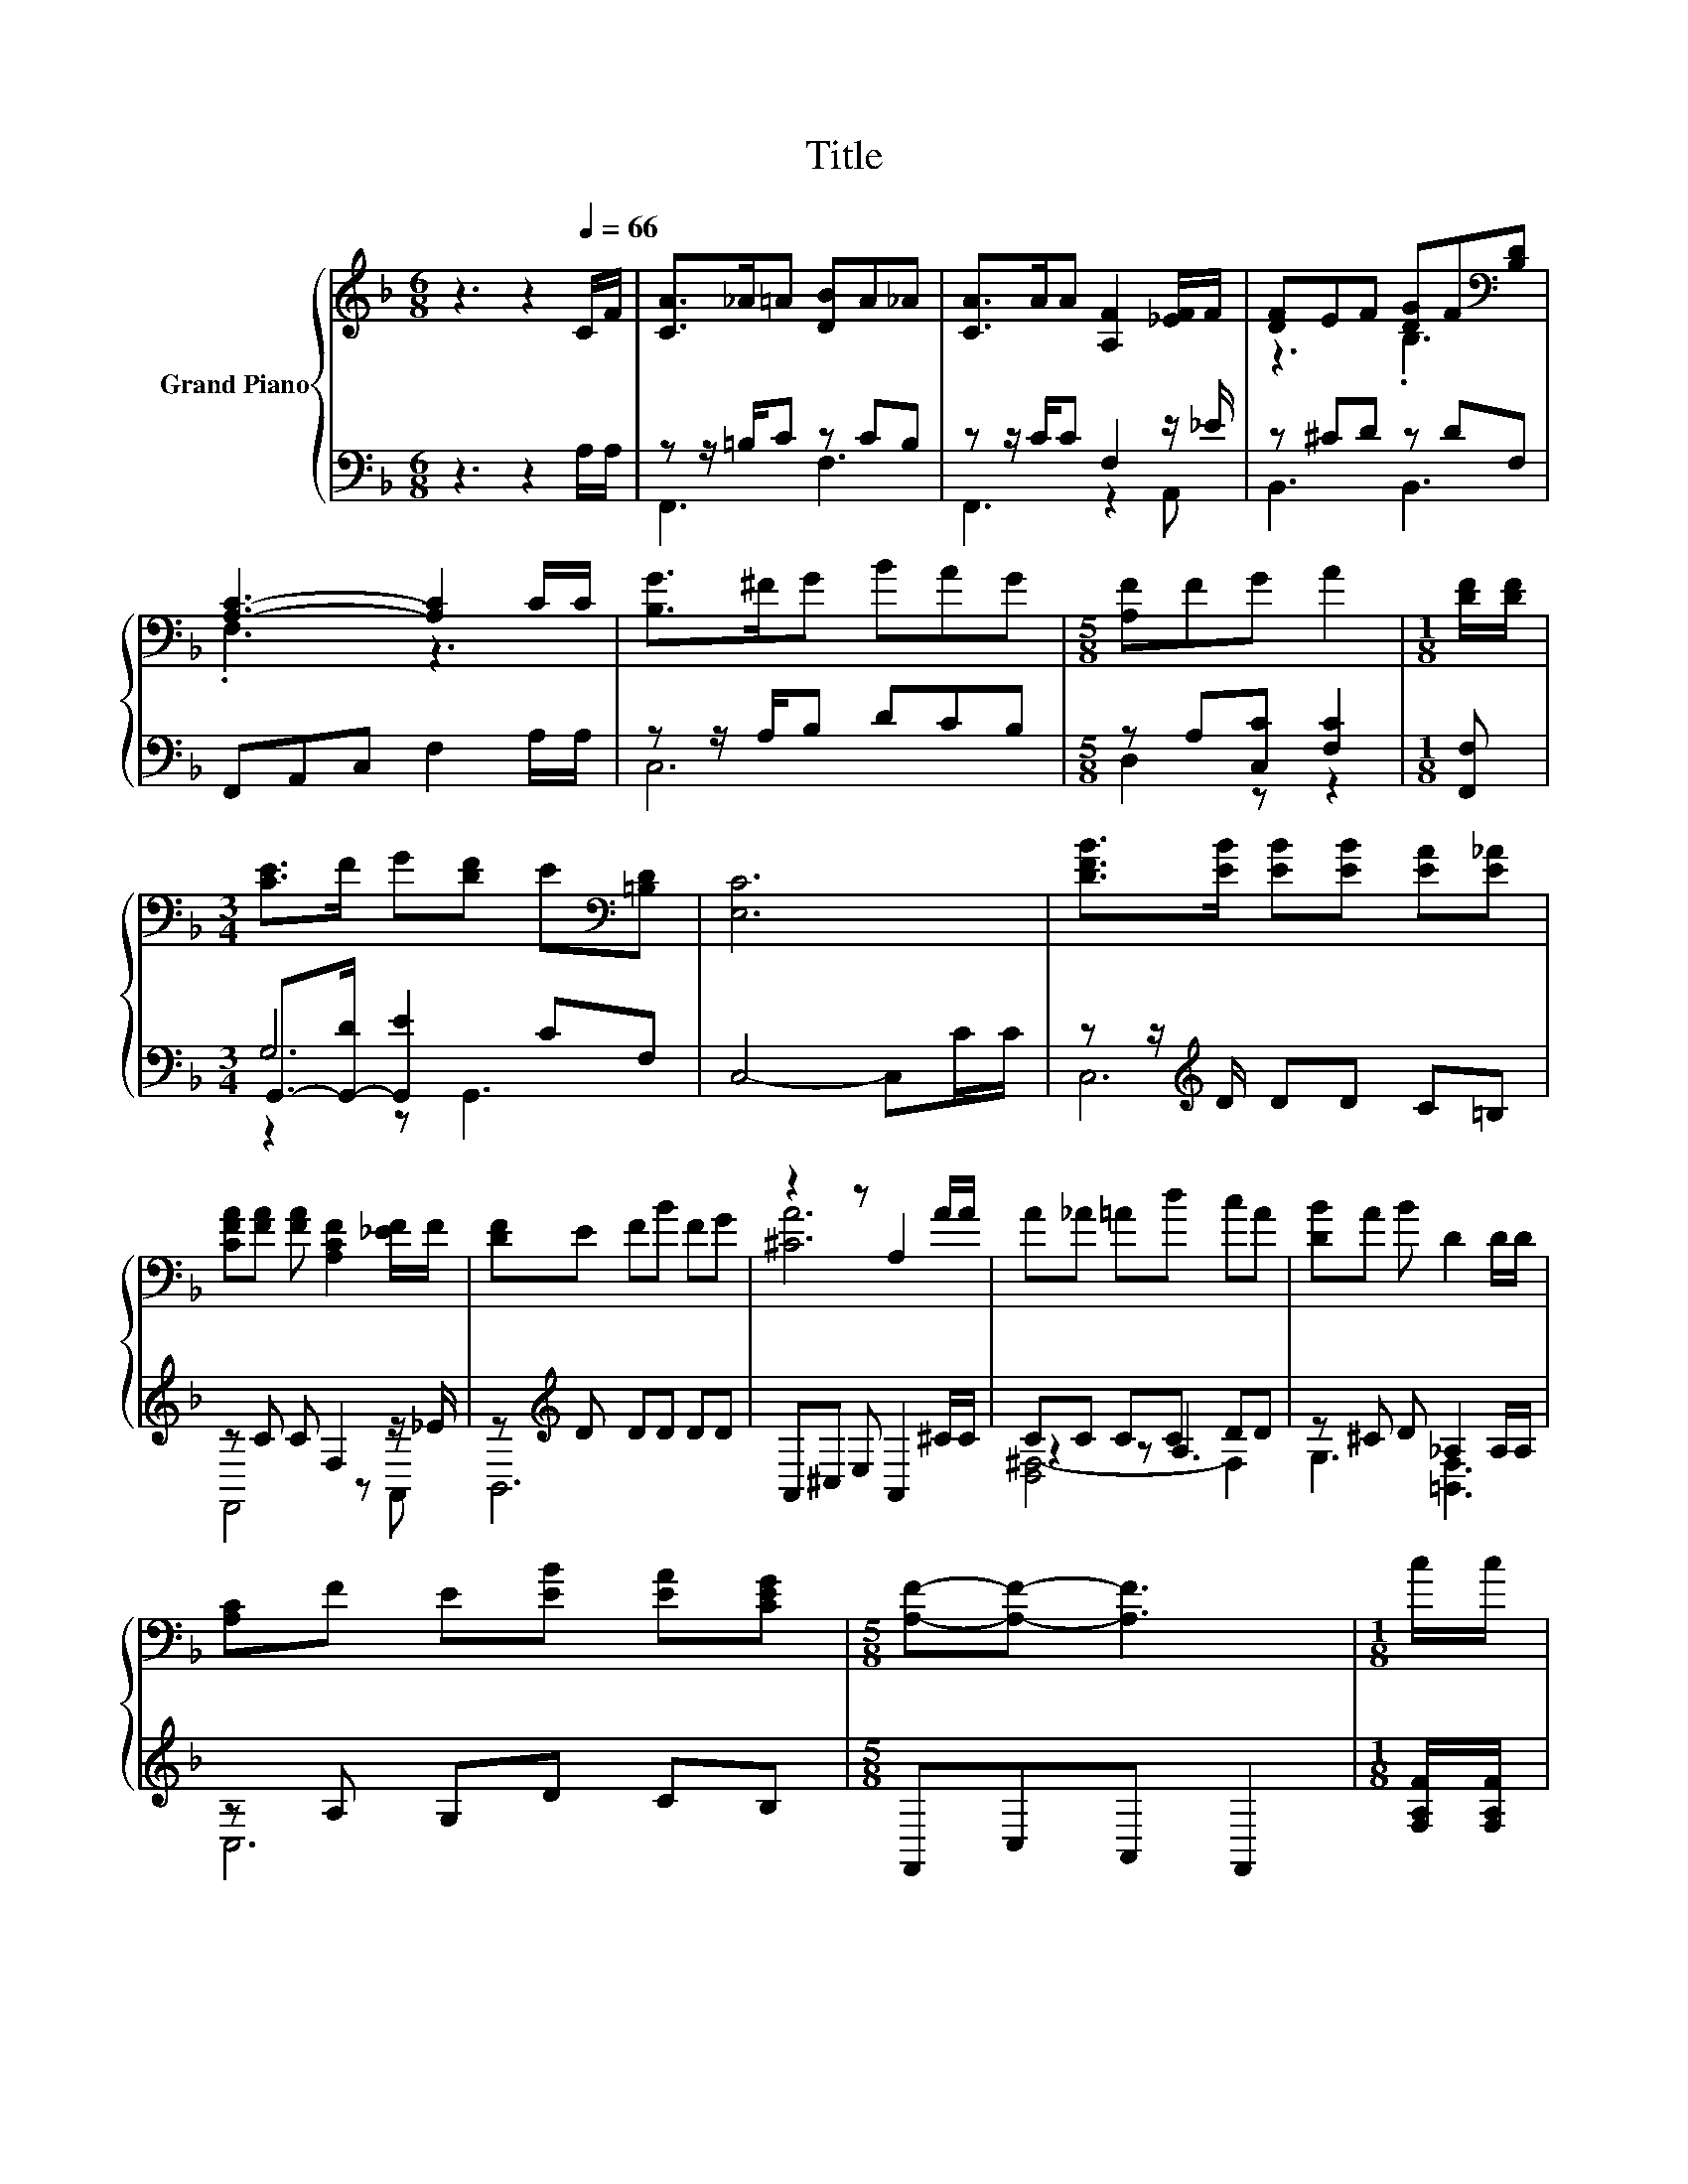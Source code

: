 X:1
T:Title
%%score { ( 1 4 ) | ( 2 3 5 ) }
L:1/8
M:6/8
K:F
V:1 treble nm="Grand Piano"
V:4 treble 
V:2 bass 
V:3 bass 
V:5 bass 
V:1
 z3 z2[Q:1/4=66] C/F/ | [CA]>_A=A [DB]A_A | [CA]>AA [A,F]2 [_EF]/F/ | [DF]EF [DG]F[K:bass][B,D] | %4
 [A,C]3- [A,C]2 C/C/ | [B,G]>^FG BAG |[M:5/8] [A,F]FG A2 |[M:1/8] [DF]/[DF]/ | %8
[M:3/4] [CE]>F G[DF] E[K:bass][=B,D] | [E,C]6 | [DFB]>[EB] [EB][EB] [EA][E_A] | %11
 [CFA][FA] [FA] [A,CF]2 [_EF]/F/ | [DF]E FB FG | z2 z A,2 A/A/ | A_A =Ad cA | [DB]A B D2 D/D/ | %16
 [A,C]F E[EB] [EA][CEG] |[M:5/8] [A,F]-[A,F]- [A,F]3 |[M:1/8] c/c/ | %19
[M:3/4] [Ec]>[Fc] [Gc][DBc] [CAc][Gc] | c3 A z2 | [^CFA]>[_EA] [=EA][GA] [DFA][CEA] | %22
 [DFA]4- [DFA][_EFA] | [DFA][DFG] [Fd] [Fd]2 [Fd] | [CG][CF] [Fc] [^Fc]3 | %25
 [DGB][CDA] [B,DG][Fc]/[CFA]/- [CFA][B,CG] |[M:5/8] [A,CF]-[A,CF]- [A,CF]3 |] %27
V:2
 z3 z2 A,/A,/ | z z/ =B,/C z CB, | z z/ C/C F,2 z/ _E/ | z ^CD z DF, | F,,A,,C, F,2 A,/A,/ | %5
 z z/ A,/B, DCB, |[M:5/8] z A,[C,C] [F,C]2 |[M:1/8] [F,,F,] |[M:3/4] G,,->[G,,-D] [G,,E]2 CF, | %9
 C,4- C,C/C/ | z z/[K:treble] D/ DD C=B, | z C C F,2 z/ _E/ | z[K:treble] D DD DD | %13
 A,,^C, E, A,,2 ^C/C/ | CC CC DD | z ^C D _A,2 A,/A,/ | z A, G,D CB, |[M:5/8] F,,C,A,, F,,2 | %18
[M:1/8] [F,A,F]/[F,A,F]/ |[M:3/4] [C,G,]>[C,A,] [C,B,]C, C,[C,B,] | A,4 z2 | z z/ =B,/ ^CE A,,A,, | %22
 D,4- D,C, | B,,B,, [B,,B,] [=B,,_A,]2 [B,,A,] | [C,A,][C,A,] [C,A,] [D,A,]3 | %25
 G,,A,, B,,[C,A,]/C,/- C,C, |[M:5/8] F,,-F,,- F,,3 |] %27
V:3
 x6 | F,,3 F,3 | F,,3 z2 A,, | B,,3 B,,3 | x6 | C,6 |[M:5/8] D,2 z z2 |[M:1/8] x |[M:3/4] G,6 | %9
 x6 | C,6[K:treble] | F,,4 z A,, | B,,6[K:treble] | x6 | z2 z A,3 | G,3 [=B,,F,]3 | C,6 | %17
[M:5/8] x5 |[M:1/8] x |[M:3/4] x6 | [F,F]3- [F,CF] F,C, | A,,4 z2 | x6 | x6 | x6 | x6 | %26
[M:5/8] x5 |] %27
V:4
 x6 | x6 | x6 | z3 .B,3[K:bass] | .F,3 z3 | x6 |[M:5/8] x5 |[M:1/8] x |[M:3/4] x5[K:bass] x | x6 | %10
 x6 | x6 | x6 | [^CA]6 | x6 | x6 | x6 |[M:5/8] x5 |[M:1/8] x |[M:3/4] x6 | x6 | x6 | x6 | x6 | x6 | %25
 x6 |[M:5/8] x5 |] %27
V:5
 x6 | x6 | x6 | x6 | x6 | x6 |[M:5/8] x5 |[M:1/8] x |[M:3/4] z2 z G,,3 | x6 | x3/2[K:treble] x9/2 | %11
 x6 | x[K:treble] x5 | x6 | [D,^F,-]4 F,2 | x6 | x6 |[M:5/8] x5 |[M:1/8] x |[M:3/4] x6 | x6 | x6 | %22
 x6 | x6 | x6 | x6 |[M:5/8] x5 |] %27

